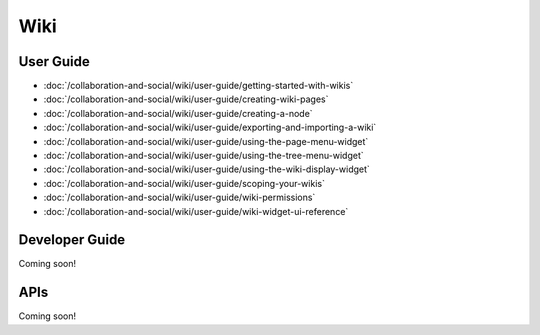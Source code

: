 Wiki
====

User Guide
----------

-  :doc:`/collaboration-and-social/wiki/user-guide/getting-started-with-wikis`
-  :doc:`/collaboration-and-social/wiki/user-guide/creating-wiki-pages`
-  :doc:`/collaboration-and-social/wiki/user-guide/creating-a-node`
-  :doc:`/collaboration-and-social/wiki/user-guide/exporting-and-importing-a-wiki`
-  :doc:`/collaboration-and-social/wiki/user-guide/using-the-page-menu-widget`
-  :doc:`/collaboration-and-social/wiki/user-guide/using-the-tree-menu-widget`
-  :doc:`/collaboration-and-social/wiki/user-guide/using-the-wiki-display-widget`
-  :doc:`/collaboration-and-social/wiki/user-guide/scoping-your-wikis`
-  :doc:`/collaboration-and-social/wiki/user-guide/wiki-permissions`
-  :doc:`/collaboration-and-social/wiki/user-guide/wiki-widget-ui-reference`

Developer Guide
---------------
Coming soon!

APIs
----
Coming soon!